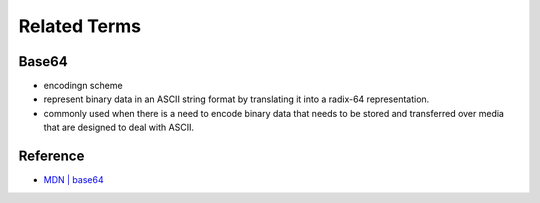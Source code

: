 Related Terms
================

Base64
--------

- encodingn scheme
- represent binary data in an ASCII string format by translating it into a radix-64 representation.
- commonly used when there is a need to encode binary data that needs to be stored and transferred over media that are designed to deal with ASCII.




Reference
------------

- `MDN | base64 <https://developer.mozilla.org/en-US/docs/Glossary/Base64>`_

